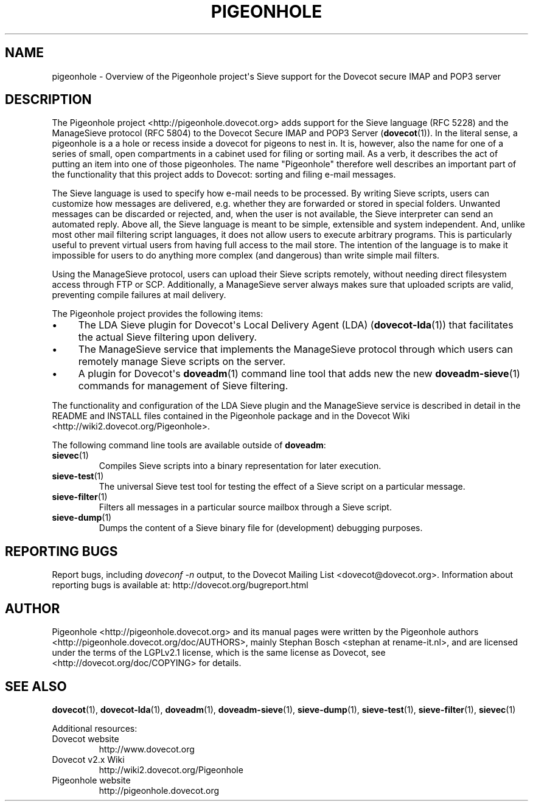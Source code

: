 .\" Copyright (c) 2010-2017 Pigeonhole authors, see the included COPYING file
.TH "PIGEONHOLE" 7 "2015-02-21" "Pigeonhole v0.4 for Dovecot v2.2" "Pigeonhole"
.\"------------------------------------------------------------------------
.SH NAME
pigeonhole \- Overview of the Pigeonhole project\(aqs Sieve support for the
Dovecot secure IMAP and POP3 server
.\"------------------------------------------------------------------------
.SH DESCRIPTION
.PP
The Pigeonhole project <http://pigeonhole.dovecot.org> adds support for the
Sieve language (RFC 5228) and the ManageSieve protocol (RFC 5804) to the
Dovecot Secure IMAP and POP3 Server (\fBdovecot\fR(1)). In the literal sense,
a pigeonhole is a a hole or recess inside a dovecot for pigeons to nest in.
It is, however, also the name for one of a series of small, open compartments
in a cabinet used for filing or sorting mail. As a verb, it describes the act
of putting an item into one of those pigeonholes. The name \(dqPigeonhole\(dq
therefore well describes an important part of the functionality that this
project adds to Dovecot: sorting and filing e\-mail messages.
.PP
The Sieve language is used to specify how e\-mail needs to be processed. By
writing Sieve scripts, users can customize how messages are delivered, e.g.
whether they are forwarded or stored in special folders. Unwanted messages can
be discarded or rejected, and, when the user is not available, the Sieve
interpreter can send an automated reply. Above all, the Sieve language is meant
to be simple, extensible and system independent. And, unlike most other mail
filtering script languages, it does not allow users to execute arbitrary
programs. This is particularly useful to prevent virtual users from having full
access to the mail store. The intention of the language is to make it impossible
for users to do anything more complex (and dangerous) than write simple mail
filters.
.PP
Using the ManageSieve protocol, users can upload their Sieve scripts remotely,
without needing direct filesystem access through FTP or SCP. Additionally, a
ManageSieve server always makes sure that uploaded scripts are valid, preventing
compile failures at mail delivery.
.PP
The Pigeonhole project provides the following items:
.IP \(bu 4
The LDA Sieve plugin for Dovecot\(aqs Local Delivery Agent (LDA)
(\fBdovecot\-lda\fR(1)) that facilitates the actual Sieve filtering upon
delivery.
.IP \(bu
The ManageSieve service that implements the ManageSieve protocol through which
users can remotely manage Sieve scripts on the server.
.IP \(bu
A plugin for Dovecot\(aqs
.BR doveadm (1)
command line tool that adds new the new
.BR doveadm-sieve (1)
commands for management of Sieve filtering.
.PP
The functionality and configuration of the LDA Sieve plugin and the ManageSieve
service is described in detail in the README and INSTALL files contained in the
Pigeonhole package and in the Dovecot Wiki
<http://wiki2.dovecot.org/Pigeonhole>.
.PP
The following command line tools are available outside of
.BR doveadm :
.TP
.BR sievec (1)
Compiles Sieve scripts into a binary representation for later execution.
.TP
.BR sieve\-test (1)
The universal Sieve test tool for testing the effect of a Sieve script on a
particular message.
.TP
.BR sieve\-filter (1)
Filters all messages in a particular source mailbox through a Sieve script.
.TP
.BR sieve\-dump (1)
Dumps the content of a Sieve binary file for (development) debugging purposes.
.\"------------------------------------------------------------------------
.SH REPORTING BUGS
Report bugs, including
.I doveconf \-n
output, to the Dovecot Mailing List <dovecot@dovecot.org>.
Information about reporting bugs is available at:
http://dovecot.org/bugreport.html
.\"------------------------------------------------------------------------
.SH AUTHOR
Pigeonhole <http://pigeonhole.dovecot.org> and its manual pages were written by
the Pigeonhole authors <http://pigeonhole.dovecot.org/doc/AUTHORS>, mainly
Stephan Bosch <stephan at rename\-it.nl>, and are licensed under the terms of the
LGPLv2.1 license, which is the same license as Dovecot, see
<http://dovecot.org/doc/COPYING> for details.
.\"------------------------------------------------------------------------
.SH "SEE ALSO"
.BR dovecot (1),
.BR dovecot\-lda (1),
.BR doveadm (1),
.BR doveadm-sieve (1),
.BR sieve\-dump (1),
.BR sieve\-test (1),
.BR sieve\-filter (1),
.BR sievec (1)
.\"-------------------------------------
.PP
Additional resources:
.IP "Dovecot website"
http://www.dovecot.org
.IP "Dovecot v2.x Wiki"
http://wiki2.dovecot.org/Pigeonhole
.IP "Pigeonhole website"
http://pigeonhole.dovecot.org
